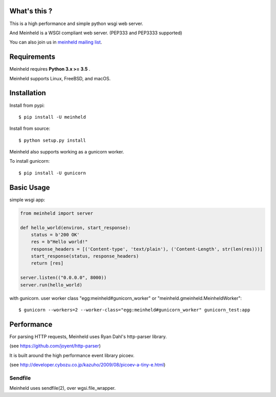 What's this ?
---------------------------------

.. image:: https://travis-ci.org/mopemope/meinheld.svg
    :target: https://travis-ci.org/mopemope/meinheld

This is a high performance and simple python wsgi web server.

And Meinheld is a WSGI compliant web server. (PEP333 and PEP3333 supported)

You can also join us in `meinheld mailing list`_.

Requirements
---------------------------------

Meinheld requires **Python 3.x >= 3.5** .

Meinheld supports Linux, FreeBSD, and macOS.

Installation
---------------------------------

Install from pypi::

  $ pip install -U meinheld

Install from source::

  $ python setup.py install

Meinheld also supports working as a gunicorn worker.

To install gunicorn::

  $ pip install -U gunicorn


Basic Usage
---------------------------------

simple wsgi app:

.. code:: python

    from meinheld import server

    def hello_world(environ, start_response):
        status = b'200 OK'
        res = b"Hello world!"
        response_headers = [('Content-type', 'text/plain'), ('Content-Length', str(len(res)))]
        start_response(status, response_headers)
        return [res]

    server.listen(("0.0.0.0", 8000))
    server.run(hello_world)


with gunicorn. user worker class "egg:meinheld#gunicorn_worker" or "meinheld.gmeinheld.MeinheldWorker"::

    $ gunicorn --workers=2 --worker-class="egg:meinheld#gunicorn_worker" gunicorn_test:app


Performance
------------------------------

For parsing HTTP requests, Meinheld uses Ryan Dahl's http-parser library.

(see https://github.com/joyent/http-parser)

It is built around the high performance event library picoev.

(see http://developer.cybozu.co.jp/kazuho/2009/08/picoev-a-tiny-e.html)

Sendfile
===========================

Meinheld uses sendfile(2), over wgsi.file_wrapper.

.. _meinheld mailing list: http://groups.google.com/group/meinheld
